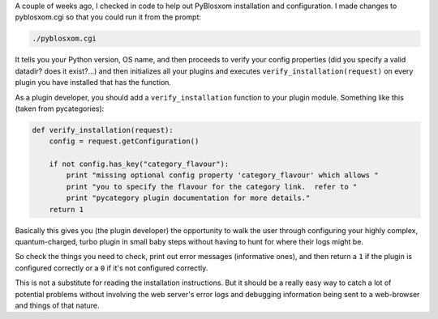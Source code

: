 .. title: verify_installation for pyblosxom
.. slug: verifyinstallation
.. date: 2004-03-09 20:04:06
.. tags: python, dev, pyblosxom

A couple of weeks ago, I checked in code to help out PyBlosxom 
installation and configuration.  I made changes to pyblosxom.cgi so 
that you could run it from the prompt:

.. code-block:: shell

   ./pyblosxom.cgi


It tells you your Python version, OS name, and then proceeds to verify
your config properties (did you specify a valid datadir?  does it
exist?...) and then initializes all your plugins and executes
``verify_installation(request)`` on every plugin you have
installed that has the function.

As a plugin developer, you should add a ``verify_installation`` function
to your plugin module.  Something like this (taken from pycategories):

.. code-block:: python

   def verify_installation(request):
       config = request.getConfiguration()

       if not config.has_key("category_flavour"):
           print "missing optional config property 'category_flavour' which allows "
           print "you to specify the flavour for the category link.  refer to "
           print "pycategory plugin documentation for more details."
       return 1


Basically this gives you (the plugin developer) the opportunity to
walk the user through configuring your highly complex, quantum-charged,
turbo plugin in small baby steps without having to hunt for where
their logs might be.

So check the things you need to check, print out error messages 
(informative ones), and then return a ``1`` if the 
plugin is configured correctly or a ``0`` if it's not
configured correctly.

This is not a substitute for reading the installation instructions.  But
it should be a really easy way to catch a lot of potential problems
without involving the web server's error logs and debugging information
being sent to a web-browser and things of that nature.
